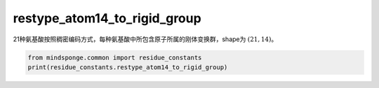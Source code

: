 restype_atom14_to_rigid_group
=============================

21种氨基酸按照稠密编码方式，每种氨基酸中所包含原子所属的刚体变换群，shape为 :math:`(21, 14)`。

.. code::

    from mindsponge.common import residue_constants
    print(residue_constants.restype_atom14_to_rigid_group)